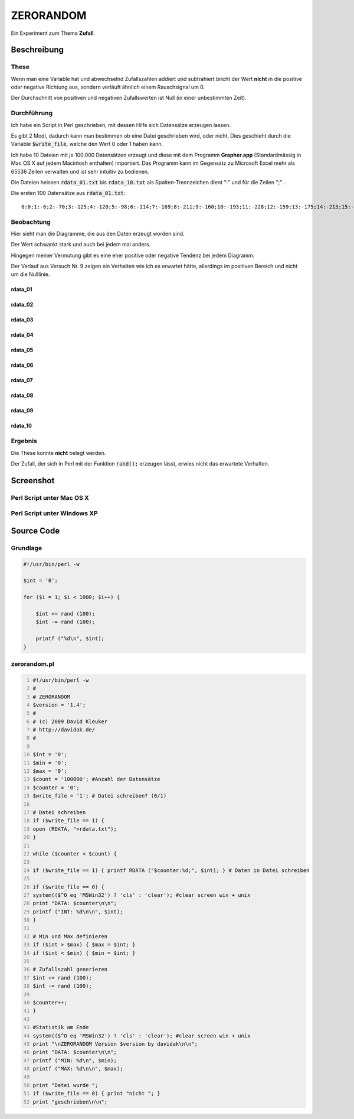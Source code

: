 .. date: 2013-06-16 18:06
.. type: text

ZERORANDOM
==========

Ein Experiment zum Thema **Zufall**.

Beschreibung
------------

These
~~~~~

Wenn man eine Variable hat und abwechselnd Zufallszahlen addiert und subtrahiert bricht der Wert **nicht** in die positive oder negative Richtung aus, sondern verläuft ähnlich einem Rauschsignal um 0.

Der Durchschnitt von positiven und negativen Zufallswerten ist Null (in einer unbestimmten Zeit).

Durchführung
~~~~~~~~~~~~

Ich habe ein Script in Perl geschrieben, mit dessen Hilfe sich Datensätze erzeugen lassen.

Es gibt 2 Modi, dadurch kann man bestimmen ob eine Datei geschrieben wird, oder nicht. Dies geschieht durch die Variable :code:`$write_file`, welche den Wert 0 oder 1 haben kann.

Ich habe 10 Dateien mit je 100.000 Datensätzen erzeugt und diese mit dem Programm **Grapher.app** (Standardmässig in Mac OS X auf jedem Macintosh enthalten) importiert. Das Programm kann im Gegensatz zu Microsoft Excel mehr als 65536 Zeilen verwalten und ist sehr intuitiv zu bedienen.

Die Dateien heissen :code:`rdata_01.txt` bis :code:`rdata_10.txt` als Spalten-Trennzeichen dient ":" und für die Zeilen ";" .

Die ersten 100 Datensätze aus :code:`rdata_01.txt`::

    0:0;1:-6;2:-70;3:-125;4:-120;5:-98;6:-114;7:-169;8:-211;9:-160;10:-193;11:-228;12:-159;13:-175;14:-213;15:-160;16:-109;17:-135;18:-72;19:-85;20:-97;21:-82;22:-20;23:-9;24:-2;25:32;26:26;27:34;28:27;29:21;30:33;31:0;32:-20;33:17;34:-2;35:-37;36:-78;37:-89;38:-25;39:-24;40:-46;41:-47;42:-18;43:14;44:-9;45:63;46:36;47:-4;48:-91;49:-47;50:-70;51:-104;52:-74;53:-106;54:-196;55:-216;56:-229;57:-223;58:-230;59:-220;60:-235;61:-237;62:-232;63:-230;64:-273;65:-240;66:-223;67:-208;68:-168;69:-184;70:-247;71:-225;72:-210;73:-196;74:-216;75:-237;76:-167;77:-227;78:-239;79:-268;80:-234;81:-229;82:-233;83:-191;84:-162;85:-148;86:-173;87:-166;88:-166;89:-87;90:-125;91:-66;92:-65;93:-22;94:-53;95:-69;96:-90;97:-103;98:-152;99:-171;100:-172;

Beobachtung
~~~~~~~~~~~

Hier sieht man die Diagramme, die aus den Daten erzeugt worden sind.

Der Wert schwankt stark und auch bei jedem mal anders.

Hingegen meiner Vermutung gibt es eine eher positive oder negative Tendenz bei jedem Diagramm.

Der Verlauf aus Versuch Nr. 9 zeigen ein Verhalten wie ich es erwartet hätte, allerdings im positiven Bereich und nicht um die Nulllinie.

rdata_01
^^^^^^^^^

.. thumbnail:: /images/rdata_01.png

rdata_02
^^^^^^^^^

.. thumbnail:: /images/rdata_02.png

rdata_03
^^^^^^^^^

.. thumbnail:: /images/rdata_03.png

rdata_04
^^^^^^^^^

.. thumbnail:: /images/rdata_04.png

rdata_05
^^^^^^^^^

.. thumbnail:: /images/rdata_05.png

rdata_06
^^^^^^^^^

.. thumbnail:: /images/rdata_06.png

rdata_07
^^^^^^^^^

.. thumbnail:: /images/rdata_07.png

rdata_08
^^^^^^^^^

.. thumbnail:: /images/rdata_08.png

rdata_09
^^^^^^^^^

.. thumbnail:: /images/rdata_09.png

rdata_10
^^^^^^^^^

.. thumbnail:: /images/rdata_10.png

Ergebnis
~~~~~~~~

Die These konnte **nicht** belegt werden.

Der Zufall, der sich in Perl mit der Funktion :code:`rand();` erzeugen lässt, erwies nicht das erwartete Verhalten.

Screenshot
----------

Perl Script unter Mac OS X
~~~~~~~~~~~~~~~~~~~~~~~~~~

.. thumbnail:: /images/perl_zerorandom_script_macintosh.png

Perl Script unter Windows XP
~~~~~~~~~~~~~~~~~~~~~~~~~~~~

.. thumbnail:: /images/perl_zerorandom_script_windows.png

Source Code
-----------

Grundlage
~~~~~~~~~

.. code-block:: perl

    #!/usr/bin/perl -w
     
    $int = '0';

    for ($i = 1; $i < 1000; $i++) {

        $int += rand (100);
        $int -= rand (100);

        printf ("%d\n", $int);
    }

zerorandom.pl
~~~~~~~~~~~~~

.. code-block:: perl
    :number-lines:

    #!/usr/bin/perl -w
    #
    # ZERORANDOM
    $version = '1.4';
    #
    # (c) 2009 David Kleuker
    # http://davidak.de/
    #

    $int = '0';
    $min = '0';
    $max = '0';
    $count = '100000'; #Anzahl der Datensätze
    $counter = '0';
    $write_file = '1'; # Datei schreiben? (0/1)

    # Datei schreiben
    if ($write_file == 1) {
    open (RDATA, ">rdata.txt");
    }

    while ($counter < $count) {

    if ($write_file == 1) { printf RDATA ("$counter:%d;", $int); } # Daten in Datei schreiben

    if ($write_file == 0) {
    system(($^O eq 'MSWin32') ? 'cls' : 'clear'); #clear screen win + unix
    print "DATA: $counter\n\n";
    printf ("INT: %d\n\n", $int);
    }

    # Min und Max definieren
    if ($int > $max) { $max = $int; }
    if ($int < $min) { $min = $int; }

    # Zufallszahl generieren
    $int += rand (100);
    $int -= rand (100);

    $counter++;
    }

    #Statistik am Ende
    system(($^O eq 'MSWin32') ? 'cls' : 'clear'); #clear screen win + unix
    print "\nZERORANDOM Version $version by davidak\n\n";
    print "DATA: $counter\n\n";
    printf ("MIN: %d\n", $min);
    printf ("MAX: %d\n\n", $max);

    print "Datei wurde ";
    if ($write_file == 0) { print "nicht "; }
    print "geschrieben\n\n";
